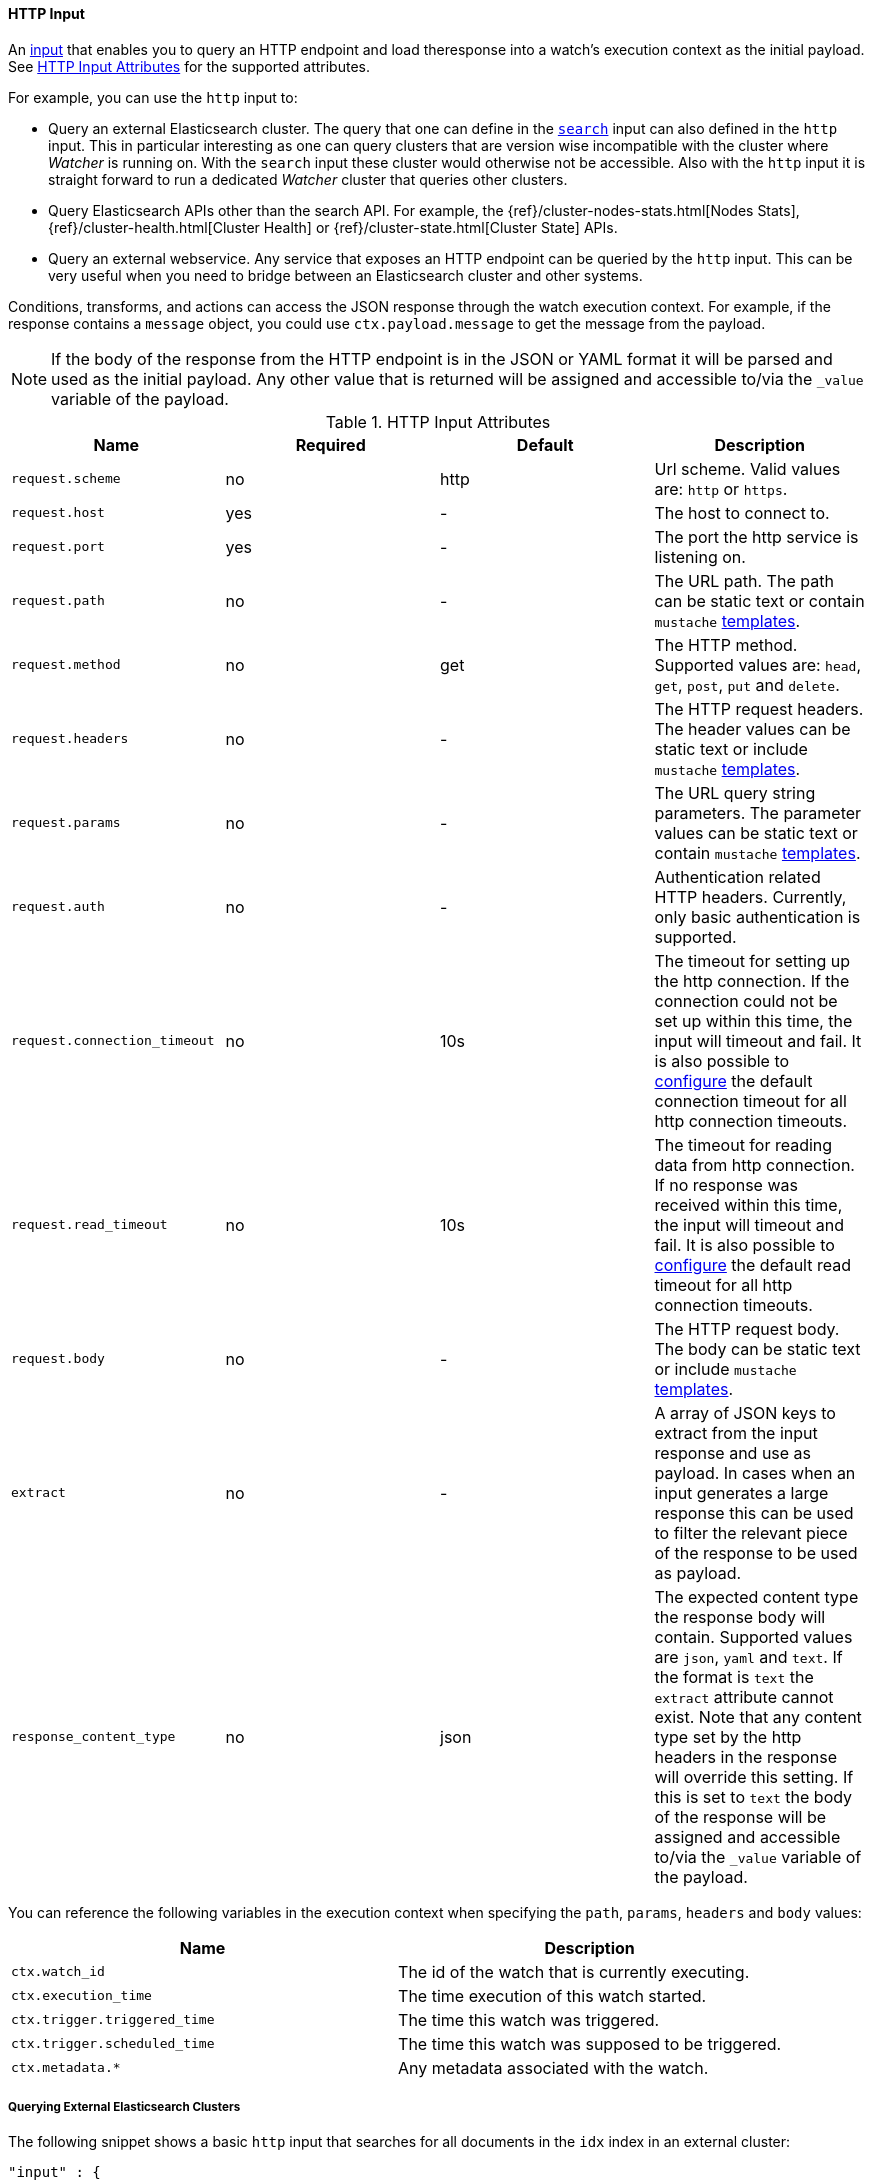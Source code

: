 
[[input-http]]
==== HTTP Input
An <<input, input>> that enables you to query an HTTP endpoint and load theresponse into a watch's execution context as the initial payload. See <<http-input-attributes>> for the supported attributes. 

For example, you can use the `http` input to:

* Query an external Elasticsearch cluster. The query that one can define in the <<input-search,`search`>> input can also defined 
  in the `http` input. This in particular interesting as one can query clusters that are version wise incompatible with the 
  cluster where _Watcher_ is running on. With the `search` input these cluster would otherwise not be accessible. Also with 
  the `http` input it is straight forward to run a dedicated _Watcher_ cluster that queries other clusters.

* Query Elasticsearch APIs other than the search API. For example, the {ref}/cluster-nodes-stats.html[Nodes Stats], 
  {ref}/cluster-health.html[Cluster Health] or {ref}/cluster-state.html[Cluster State] APIs.

* Query an external webservice. Any service that exposes an HTTP endpoint can be queried by the `http` input. This can be very useful when you need to bridge between an Elasticsearch cluster and other systems.

Conditions, transforms, and actions can access the JSON response through the watch execution context. For example, if 
the response contains a `message` object, you could use `ctx.payload.message` to get the message from the payload.


NOTE:   If the body of the response from the HTTP endpoint is in the JSON or YAML format it will be parsed and used as the initial payload. Any
        other value that is returned will be assigned and accessible to/via the `_value` variable of the payload.

[[http-input-attributes]]
.HTTP Input Attributes
[options="header"]
|======
| Name                                          |Required   | Default     | Description
| `request.scheme`                              | no        | http        | Url scheme. Valid values are: `http` or `https`.
| `request.host`                                | yes       | -           | The host to connect to.
| `request.port`                                | yes       | -           | The port the http service is listening on.
| `request.path`                                | no        | -           | The URL path. The path can be static text or contain `mustache` <<templates, templates>>.
| `request.method`                              | no        | get         | The HTTP method. Supported values are: `head`, `get`, `post`, `put` and `delete`.
| `request.headers`                             | no        | -           | The HTTP request headers. The header values can be static text or include `mustache` <<templates, templates>>.
| `request.params`                              | no        | -           | The URL query string parameters. The parameter values can be static text or contain `mustache` <<templates, templates>>.
| `request.auth`                                | no        | -           | Authentication related HTTP headers. Currently, only basic authentication is supported.
| `request.connection_timeout`                  | no        | 10s         | The timeout for setting up the http connection. If the connection could not be set up within this time, the input will timeout and fail. It is
                                                                            also possible to <<configuring-default-http-timeouts, configure>> the default connection timeout for all http connection timeouts.
| `request.read_timeout`                        | no        | 10s         | The timeout for reading data from http connection. If no response was received within this time, the input will timeout and fail. It is
                                                                            also possible to <<configuring-default-http-timeouts, configure>> the default read timeout for all http connection timeouts.
| `request.body`                                | no        | -           | The HTTP request body. The body can be static text or include `mustache` <<templates, templates>>.
| `extract`                                     | no        | -           | A array of JSON keys to extract from the input response and use as payload. In cases when an input generates a large response this can be used to filter the relevant piece of the response to be used as payload.
| `response_content_type`                       | no        | json        | The expected content type the response body will contain. Supported values are `json`, `yaml` and `text`. If the format is `text` the `extract` attribute cannot exist. Note that any content type set by the http headers in the response will override this setting. If this is set to `text` the body of the response will be assigned and accessible to/via the `_value` variable of the payload.
|======

You can reference the following variables in the execution context when specifying the `path`, `params`, `headers` and `body` values:

[options="header"]
|======
| Name                                  | Description
| `ctx.watch_id`                        | The id of the watch that is currently executing.
| `ctx.execution_time`                  | The time execution of this watch started.
| `ctx.trigger.triggered_time`          | The time this watch was triggered.
| `ctx.trigger.scheduled_time`          | The time this watch was supposed to be triggered.
| `ctx.metadata.*`                      | Any metadata associated with the watch.
|======

===== Querying External Elasticsearch Clusters

The following snippet shows a basic `http` input that searches for all documents in the `idx` index in
an external cluster:

[source,json]
--------------------------------------------------
"input" : {
  "http" : {
    "request" : {
      "host" : "example.com",
      "port" : 9200,
      "path" : "/idx/_search"
    }
  }
}
--------------------------------------------------

You can use the full Elasticsearch {ref}/query-dsl.html[Query DSL] to perform more sophisticated searches. For example, the following snippet retrieves all documents that contain `event` in the `category` field.

[source,json]
--------------------------------------------------
"input" : {
  "http" : {
    "request" : {
      "host" : "host.domain",
      "port" : 9200,
      "path" : "/idx/_search",
      "body" :  "\"query\" :  {  \"match\" : { \"category\" : \"event\"}"           
    }
  }
}
--------------------------------------------------

===== Using Templates 

The `http` input supports templating. You can use <<templates, templates>> when specifying 
the `path`, `body`, header values, and parameter values. 

For example, the following snippet uses templates to specify what 
index to query and restrict the results to documents added  
within the last five minutes. 

[source,json]
--------------------------------------------------
"input" : {
  "http" : {
    "request" : {
      "host" : "host.domain",
      "port" : 9200,
      "path" : "/{{ctx.watch_id}}/_search",
      "body" : "\"query\" : {\"range\": {\"@timestamp\" : {\"from\": \"{{ctx.trigger.triggered_time}}||-5m\",\"to\": \"{{ctx.trigger.triggered_time}}\"}}}"
      }
    }
  }
--------------------------------------------------

===== Calling Elasticsearch APIs

You can use `http` input load the data returned by any Elasticsearch API. For example, the following snippet calls the
 {ref}/cluster-stats.html[Cluster Stats] API and passes in the `human` query string argument.

[source,json]
.Http Input
--------------------------------------------------
"input" : {
  "http" : {
    "request" : {
      "host" : "host.domain",
      "port" : "9200",
      "path" : "/_cluster/stats",
      "params" : {
        "human" : "true" <1>
      }
    }
  }
}
--------------------------------------------------

<1> Enabling this attribute returns the `bytes` values in the response in human readable format.

===== Calling External Webservices

You can use `http` input to get data from any external webservice. The `http` input
supports basic authentication. For example, the following snippet calls `myservice` and uses basic authentication:

[[input-http-auth-basic-example]]
[source,json]
.Http Input
--------------------------------------------------
"input" : {
  "http" : {
    "request" : {
      "host" : "host.domain",
      "port" : "9200",
      "path" : "/myservice",
      "auth" : {
        "basic" : {
          "username" : "user",
          "password" : "pass"
        }
      }
    }
  }
}
--------------------------------------------------
